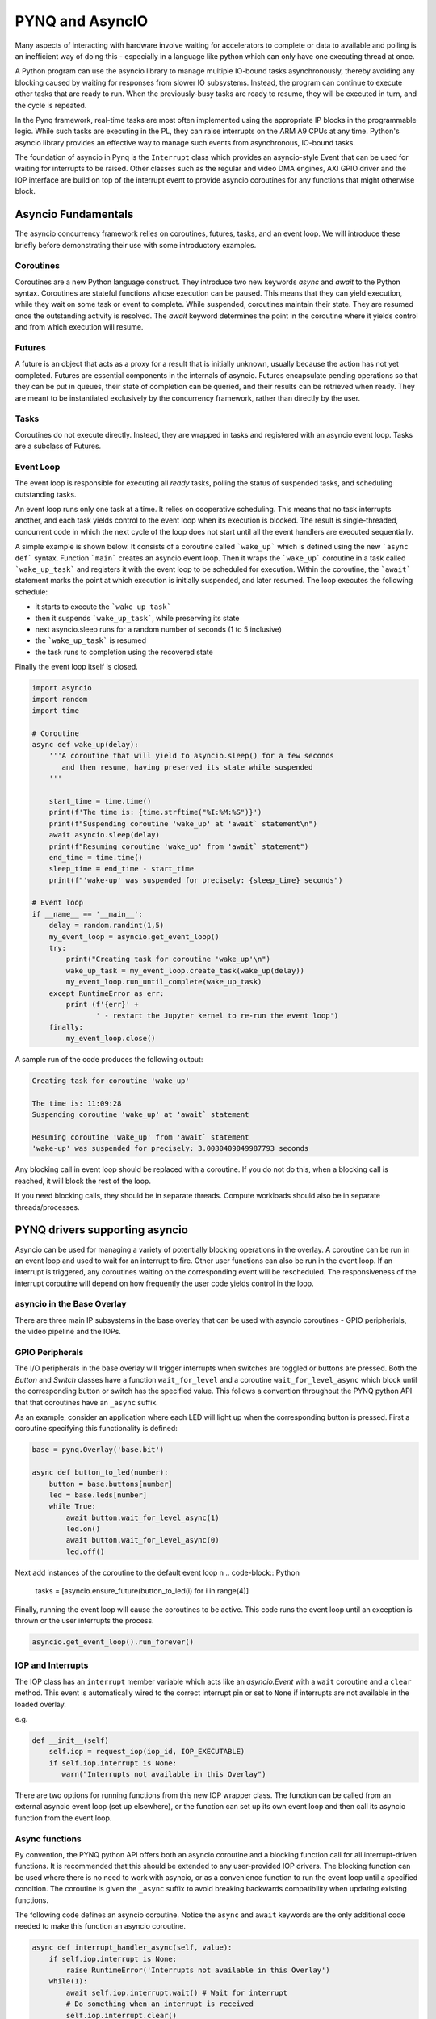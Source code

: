 PYNQ and AsyncIO
================

Many aspects of interacting with hardware involve waiting for accelerators to
complete or data to available and polling is an inefficient way of doing this -
especially in a language like python which can only have one executing thread at
once.

A Python program can use the asyncio library to manage multiple IO-bound tasks
asynchronously, thereby avoiding any blocking caused by waiting for responses
from slower IO subsystems.  Instead, the program can continue to execute other
tasks that are ready to run.  When the previously-busy tasks are ready to
resume, they will be executed in turn, and the cycle is repeated.

In the Pynq framework, real-time tasks are most often implemented using the
appropriate IP blocks in the programmable logic.  While such tasks are executing
in the PL, they can raise interrupts on the ARM A9 CPUs at any time. Python's
asyncio library provides an effective way to manage such events from
asynchronous, IO-bound tasks.

The foundation of asyncio in Pynq is the ``Interrupt`` class which provides an
asyncio-style Event that can be used for waiting for interrupts to be
raised. Other classes such as the regular and video DMA engines, AXI GPIO driver
and the IOP interface are build on top of the interrupt event to provide asyncio
coroutines for any functions that might otherwise block.

Asyncio Fundamentals
--------------------

The asyncio concurrency framework relies on coroutines, futures, tasks, and an
event loop.  We will introduce these briefly before demonstrating their use with
some introductory examples.

Coroutines
^^^^^^^^^^

Coroutines are a new Python language construct.  They introduce two new keywords
`async` and `await` to the Python syntax. Coroutines are stateful functions
whose execution can be paused. This means that they can yield execution, while
they wait on some task or event to complete. While suspended, coroutines
maintain their state.  They are resumed once the outstanding activity is
resolved.  The `await` keyword determines the point in the coroutine where it
yields control and from which execution will resume.

Futures
^^^^^^^

A future is an object that acts as a proxy for a result that is initially
unknown, usually because the action has not yet completed.  Futures are
essential components in the internals of asyncio.  Futures encapsulate pending
operations so that they can be put in queues, their state of completion can be
queried, and their results can be retrieved when ready. They are meant to be
instantiated exclusively by the concurrency framework, rather than directly by
the user.

Tasks
^^^^^

Coroutines do not execute directly.  Instead, they are wrapped in tasks and
registered with an asyncio event loop.  Tasks are a subclass of Futures.

Event Loop
^^^^^^^^^^

The event loop is responsible for executing all *ready* tasks, polling the
status of suspended tasks, and scheduling outstanding tasks.

An event loop runs only one task at a time.  It relies on cooperative
scheduling.  This means that no task interrupts another, and each task yields
control to the event loop when its execution is blocked.  The result is
single-threaded, concurrent code in which the next cycle of the loop does not
start until all the event handlers are executed sequentially.

A simple example is shown below.  It consists of a coroutine called
```wake_up``` which is defined using the new ```async def``` syntax.  Function
```main``` creates an asyncio event loop.  Then it wraps the ```wake_up```
coroutine in a task called ```wake_up_task``` and registers it with the event
loop to be scheduled for execution.  Within the coroutine, the ```await```
statement marks the point at which execution is initially suspended, and later
resumed.  The loop executes the following schedule:

* it starts to execute the ```wake_up_task```
* then it suspends ```wake_up_task```, while preserving its state
* next asyncio.sleep runs for a random number of seconds (1 to 5 inclusive)
* the ```wake_up_task``` is resumed
* the task runs to completion using the recovered state

Finally the event loop itself is closed.  

.. code-block:: Python

    import asyncio
    import random
    import time
    
    # Coroutine
    async def wake_up(delay):
        '''A coroutine that will yield to asyncio.sleep() for a few seconds
           and then resume, having preserved its state while suspended
        '''
        
        start_time = time.time()
        print(f'The time is: {time.strftime("%I:%M:%S")}')
        print(f"Suspending coroutine 'wake_up' at 'await` statement\n")
        await asyncio.sleep(delay)
        print(f"Resuming coroutine 'wake_up' from 'await` statement")
        end_time = time.time()
        sleep_time = end_time - start_time
        print(f"'wake-up' was suspended for precisely: {sleep_time} seconds")
     
    # Event loop 
    if __name__ == '__main__':
        delay = random.randint(1,5)
        my_event_loop = asyncio.get_event_loop()
        try:
            print("Creating task for coroutine 'wake_up'\n")
            wake_up_task = my_event_loop.create_task(wake_up(delay))
            my_event_loop.run_until_complete(wake_up_task)
        except RuntimeError as err:
            print (f'{err}' +
                   ' - restart the Jupyter kernel to re-run the event loop')
        finally:
            my_event_loop.close()


A sample run of the code produces the following output:

.. code-block:: Console

    Creating task for coroutine 'wake_up'
    
    The time is: 11:09:28
    Suspending coroutine 'wake_up' at 'await` statement
    
    Resuming coroutine 'wake_up' from 'await` statement
    'wake-up' was suspended for precisely: 3.0080409049987793 seconds 


Any blocking call in event loop should be replaced with a coroutine. If you do
not do this, when a blocking call is reached, it will block the rest of the
loop.

If you need blocking calls, they should be in separate threads. Compute
workloads should also be in separate threads/processes.


PYNQ drivers supporting asyncio
-------------------------------

Asyncio can be used for managing a variety of potentially blocking operations in
the overlay. A coroutine can be run in an event loop and used to wait for an
interrupt to fire. Other user functions can also be run in the event loop. If an
interrupt is triggered, any coroutines waiting on the corresponding event will
be rescheduled. The responsiveness of the interrupt coroutine will depend on how
frequently the user code yields control in the loop.

asyncio in the Base Overlay
^^^^^^^^^^^^^^^^^^^^^^^^^^^

There are three main IP subsystems in the base overlay that can be used with
asyncio coroutines - GPIO peripherials, the video pipeline and the IOPs.

GPIO Peripherals
^^^^^^^^^^^^^^^^

The I/O peripherals in the base overlay will trigger interrupts when switches
are toggled or buttons are pressed. Both the *Button* and *Switch* classes have
a function ``wait_for_level`` and a coroutine ``wait_for_level_async`` which
block until the corresponding button or switch has the specified value. This
follows a convention throughout the PYNQ python API that that coroutines have an
``_async`` suffix.

As an example, consider an application where each LED will light up when the
corresponding button is pressed. First a coroutine specifying this functionality
is defined:

.. code-block:: Python

    base = pynq.Overlay('base.bit')

    async def button_to_led(number):
        button = base.buttons[number]
        led = base.leds[number]
        while True:
            await button.wait_for_level_async(1)
            led.on()
            await button.wait_for_level_async(0)
            led.off()

Next add instances of the coroutine to the default event loop
n
.. code-block:: Python

    tasks = [asyncio.ensure_future(button_to_led(i) for i in range(4)]

Finally, running the event loop will cause the coroutines to be active. This
code runs the event loop until an exception is thrown or the user interrupts the
process.

.. code-block:: Python

    asyncio.get_event_loop().run_forever()


IOP and Interrupts
^^^^^^^^^^^^^^^^^^

The IOP class has an ``interrupt`` member variable which acts like an
*asyncio.Event* with a ``wait`` coroutine and a ``clear`` method. This event is
automatically wired to the correct interrupt pin or set to ``None`` if
interrupts are not available in the loaded overlay.

e.g.

.. code-block:: Python

    def __init__(self)
        self.iop = request_iop(iop_id, IOP_EXECUTABLE)
        if self.iop.interrupt is None:
           warn("Interrupts not available in this Overlay")

There are two options for running functions from this new IOP wrapper class. The
function can be called from an external asyncio event loop (set up elsewhere),
or the function can set up its own event loop and then call its asyncio function
from the event loop.

Async functions
^^^^^^^^^^^^^^^

By convention, the PYNQ python API offers both an asyncio coroutine and a
blocking function call for all interrupt-driven functions. It is recommended
that this should be extended to any user-provided IOP drivers. The blocking
function can be used where there is no need to work with asyncio, or as a
convenience function to run the event loop until a specified condition. The
coroutine is given the ``_async`` suffix to avoid breaking backwards
compatibility when updating existing functions.

The following code defines an asyncio coroutine. Notice the ``async`` and
``await`` keywords are the only additional code needed to make this function an
asyncio coroutine.

.. code-block:: Python

    async def interrupt_handler_async(self, value):
        if self.iop.interrupt is None:
            raise RuntimeError('Interrupts not available in this Overlay')
        while(1):
            await self.iop.interrupt.wait() # Wait for interrupt
            # Do something when an interrupt is received
            self.iop.interrupt.clear()

Function with event loop
^^^^^^^^^^^^^^^^^^^^^^^^

The following code wraps the asyncio coroutine, adding to the default event loop
and running it until the coroutine completes.

.. code-block:: Python
    
    def interrupt_handler(self):   
    
        if self.iop.interrupt is None:
            raise RuntimeError('Interrupts not available in this Overlay')
        loop = asyncio.get_event_loop()
        loop.run_until_complete(asyncio.ensure_future(
            self.interrupt_handler_async()
        ))

Custom Interrupt Handling
^^^^^^^^^^^^^^^^^^^^^^^^^

The Python *Interrupt* class can be found here:

.. code-block:: console

    <GitHub Repository>\pynq\interrupt.py

This class abstracts away management of the AXI interrupt controller in the
PL. It is not necessary to examine this code in detail to use interrupts. The
interrupt class takes the pin name of the interrupt line and offers a single
``wait_async`` coroutine and the corresponding ``wait`` function that wraps it.
The interrupt is only enabled in the hardware for as long as
a coroutine is waiting on an *Interrupt* object. The general pattern for using
an Interrupt is as follows:

.. code-block:: Python

    while condition:
        await interrupt.wait_async()
        # Clear interrupt

This pattern avoids race conditions between the interrupt and the controller and
ensures that an interrupt isn't seen multiple times.

Interrupt pin mappings
----------------------

Interrupts are also available from the GPIO (Pushbuttons, Switches, Video, Trace
buffer Arduino, Trace buffer Pmods).

=============== ========== =====================================
Name             IOP ID     Pin
=============== ========== =====================================
PMODA            1          iop1/dff_en_reset_0/q
PMODB            2          iop2/dff_en_reset_0/q
ARDUINO          3          iop3/dff_en_reset_0/q
Buttons                     btns_gpio/ip2intc_irpt
Switches                    swsleds_gpio/ip2intc_irpt
Video                       video/dout
Trace(Pmod)                 tracepmods_arduino/s2mm_introut
Trace(Arduino)              tracebuffer_arduino/s2mm_introut
=============== ========== =====================================


Examples
--------

The `asyncio_buttons.ipynb
<https://github.com/Xilinx/PYNQ/blob/master/Pynq-Z1/notebooks/examples/asyncio_buttons.ipynb>`_
notebook can be found in the examples directory. The Arduino LCD IOP driver
provides an example of using the IOP interrupts.

